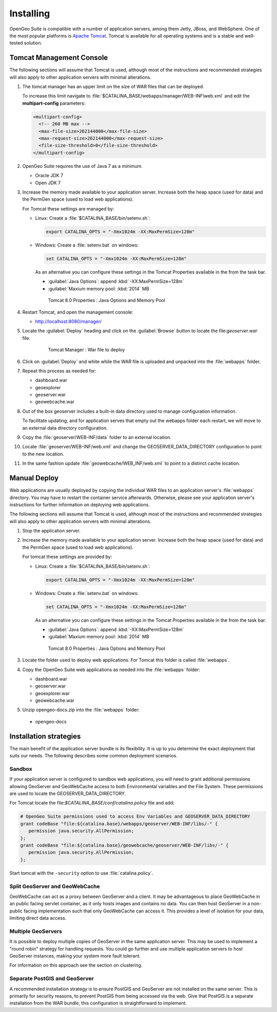 .. _intro.installation.war.install:

Installing
==========

OpenGeo Suite is compatible with a number of application servers, among them Jetty, JBoss, and WebSphere. One of the most popular platforms is `Apache Tomcat <http://tomcat.apache.org/>`_. Tomcat is available for all operating systems and is a stable and well-tested solution.

Tomcat Management Console
-------------------------

The following sections will assume that Tomcat is used, although most of the instructions and recommended strategies will also apply to other application servers with minimal alterations.

#. The tomcat manager has an upper limit on the size of WAR files that can be deployed.
   
   To increase this limit navigate to :file:`$CATALINA_BASE/webapps/manager/WEB-INF\web.xml` and edit the **multipart-config** parameters:
   
   .. code-block:: xml
      
       <multipart-config>
         <!-- 260 MB max -->
         <max-file-size>262144000</max-file-size>
         <max-request-size>262144000</max-request-size>
         <file-size-threshold>0</file-size-threshold>
       </multipart-config>

#. OpenGeo Suite requires the use of Java 7 as a minimum.

   * Oracle JDK 7
   * Open JDK 7

   
   .. for reference http://docs.geoserver.org/latest/en/user/installation/java.html

#. Increase the memory made available to your application server. Increase both the heap space (used for data) and the PermGen space (used to load web applications).

   For Tomcat these settings are managed by:
   
   * Linux: Create a :file:`$CATALINA_BASE/bin/setenv.sh`:
      
     .. code-block:: sh
     
        export CATALINA_OPTS = "-Xmx1024m -XX:MaxPermSize=128m"
        
   * Windows: Create a :file:`setenv.bat` on windows:
      
     .. code-block:: bat
        
        set CATALINA_OPTS = "-Xmx1024m -XX:MaxPermSize=128m"
     
     As an alternative you can configure these settings in the Tomcat Properties available in the from the task bar.
     
     * :guilabel:`Java Options`: append :kbd:`-XX:MaxPermSize=128m`
     * :guilabel:`Maxium memory pool: :kbd:`2014` MB
     
     .. figure:: img/tomcat-windows.png
        
        Tomcat 8.0 Properties : Java Options and Memory Pool

#. Restart Tomcat, and open the management console: 

   * http://localhost:8080/manager/
   
#. Locate the :guilabel:`Deploy` heading and click on the :guilabel:`Browse` button to locate the file:`geoserver.war` file.

     .. figure:: img/deploy-browse.png
        
        Tomcat Manager : War file to deploy
        
#. Click on :guilabel:`Deploy` and white while the WAR file is uploaded and unpacked into the :file:`webapps` folder.

#. Repeat this process as needed for:
   
   * dashboard.war
   * geoexplorer
   * geoserver.war
   * geowebcache.war
   
#. Out of the box geoserver includes a built-in data directory used to manage configuration information.
   
   To facilitate updating, and for application serves that empty out the webapps folder each restart, we will move to an external data directory configuration.
   
#. Copy the :file:`geoserver/WEB-INF/data` folder to an external location.

#. Locate :file:`geoserver/WEB-INF/web.xml` and change the GEOSERVER_DATA_DIRECTORY configuration to point to the new location.

#. In the same fashion update :file:`geowebcache/WEB_INF/web.xml` to point to a distinct cache location.

Manual Deploy
-------------

Web applications are usually deployed by copying the individual WAR files to an application server's :file:`webapps` directory. You may have to restart the container service afterwards. Otherwise, please see your application server's instructions for further information on deploying web applications.

The following sections will assume that Tomcat is used, although most of the instructions and recommended strategies will also apply to other application servers with minimal alterations.

#. Stop the application server.

#. Increase the memory made available to your application server. Increase both the heap space (used for data) and the PermGen space (used to load web applications).

   For tomcat these settings are provided by:
   
   * Linux: Create a :file:`$CATALINA_BASE/bin/setenv.sh`:
      
     .. code-block:: sh
     
        export CATALINA_OPTS = "-Xmx1024m -XX:MaxPermSize=128m"
        
   * Windows: Create a :file:`setenv.bat` on windows:
      
     .. code-block:: bat
        
        set CATALINA_OPTS = "-Xmx1024m -XX:MaxPermSize=128m"
     
     As an alternative you can configure these settings in the Tomcat Properties available in the from the task bar.
     
     * :guilabel:`Java Options`: append :kbd:`-XX:MaxPermSize=128m`
     * :guilabel:`Maxium memory pool: :kbd:`2014` MB
     
     .. figure:: img/tomcat-windows.png
        
        Tomcat 8.0 Properties : Java Options and Memory Pool

#. Locate the folder used to deploy web applications. For Tomcat this folder is called :file:`webapps`.

#. Copy the OpenGeo Suite web applications as needed into the :file:`webapps` folder:

   * dashboard.war
   * geoserver.war
   * geoexplorer.war
   * geowebcache.war
   
#. Unzip opengeo-docs.zip into the :file:`webapps` folder:

  * opengeo-docs

Installation strategies
-----------------------

The main benefit of the application server bundle is its flexibility. It is up to you determine the exact deployment that suits our needs. The following describes some common deployment scenarios.

Sandbox
~~~~~~~

If your application server is configured to sandbox web applications, you will need to grant additional permissions allowing GeoServer and GeoWebCache access to both Environmental variables and the File System. These permissions are used to locate the GEOSERVER_DATA_DIRECTORY.
  
For Tomcat locate the file:`$CATALINA_BASE/conf/catalina.policy` file and add:
  
.. code-block:: ini
  
   # OpenGeo Suite permissions used to access Env Variables and GEOSERVER_DATA_DIRECTORY
   grant codeBase "file:${catalina.base}/webapps/geoserver/WEB-INF/libs/-" {
      permission java.security.AllPermission;
   };
   grant codeBase "file:${catalina.base}/geowebcache/geoserver/WEB-INF/libs/-" {
      permission java.security.AllPermission;
   };
  
Start tomcat with the ``-security`` option to use :file:`catalina.policy`.

Split GeoServer and GeoWebCache
~~~~~~~~~~~~~~~~~~~~~~~~~~~~~~~

GeoWebCache can act as a proxy between GeoServer and a client. It may be advantageous to place GeoWebCache in an public facing servlet container, as it only hosts images and contains no data. You can then host GeoServer in a non-public facing implementation such that only GeoWebCache can access it. This provides a level of isolation for your data, limiting direct data access. 

Multiple GeoServers
~~~~~~~~~~~~~~~~~~~

It is possible to deploy multiple copies of GeoServer in the same application server. This may be used to implement a "round robin" strategy for handling requests. You could go further and use multiple application servers to host GeoServer instances, making your system more fault tolerant.

For information on this approach see the section on clustering.

Separate PostGIS and GeoServer
~~~~~~~~~~~~~~~~~~~~~~~~~~~~~~

A recommended installation strategy is to ensure PostGIS and GeoServer are not installed on the same server. This is primarily for security reasons, to prevent PostGIS from being accessed via the web. Give that PostGIS is a separate installation from the WAR bundle, this configuration is straightforward to implement.